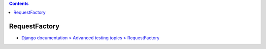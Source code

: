 .. title: Django: Test
.. tags: django
.. date: 2019-05-21
.. slug: index
.. status: published


.. raw:: html

  <details>
    <summary>目次</summary>

.. contents::

.. raw:: html

  </details>


RequestFactory
==============
- `Django documentation > Advanced testing topics > RequestFactory <https://docs.djangoproject.com/en/2.2/topics/testing/advanced/#django.test.RequestFactory>`_
